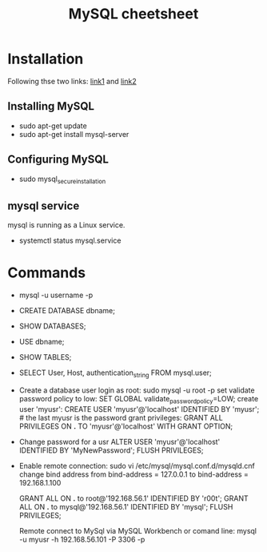 #+STARTUP: showall
#+TITLE: MySQL cheetsheet

* Installation
  Following thse two links: [[https://www.digitalocean.com/community/tutorials/how-to-install-mysql-on-ubuntu-18-04][link1]] and [[https://support.rackspace.com/how-to/installing-mysql-server-on-ubuntu/][link2]]
** Installing MySQL  
    - sudo apt-get update
    - sudo apt-get install mysql-server
** Configuring MySQL
    - sudo mysql_secure_installation

** mysql service
   mysql is running as a Linux service.
   - systemctl status mysql.service

* Commands
- mysql -u username -p
- CREATE DATABASE dbname;
- SHOW DATABASES;  
- USE dbname;
- SHOW TABLES;
- SELECT User, Host, authentication_string FROM mysql.user;  
- Create a database user
  login as root:
      sudo mysql -u root -p
  set validate password policy to low:
      SET GLOBAL validate_password_policy=LOW;
  create user 'myusr':
      CREATE USER 'myusr'@'localhost' IDENTIFIED BY 'myusr';  # the last myusr is the password
  grant privileges:
      GRANT ALL PRIVILEGES ON *.* TO 'myusr'@'localhost' WITH GRANT OPTION;

- Change password for a usr
  ALTER USER 'myusr'@'localhost' IDENTIFIED BY 'MyNewPassword';
  FLUSH PRIVILEGES; 

- Enable remote connection:
  sudo vi /etc/mysql/mysql.conf.d/mysqld.cnf
  change bind address from
      bind-address            =  127.0.0.1
  to
      bind-address            =  192.168.1.100

  GRANT ALL ON *.* to root@'192.168.56.1' IDENTIFIED BY 'r00t';
  GRANT ALL ON *.* to mysql@'192.168.56.1' IDENTIFIED BY 'mysql';
  FLUSH PRIVILEGES;  

  Remote connect to MySql via MySQL Workbench or comand line:
  mysql -u myusr -h 192.168.56.101 -P 3306 -p
